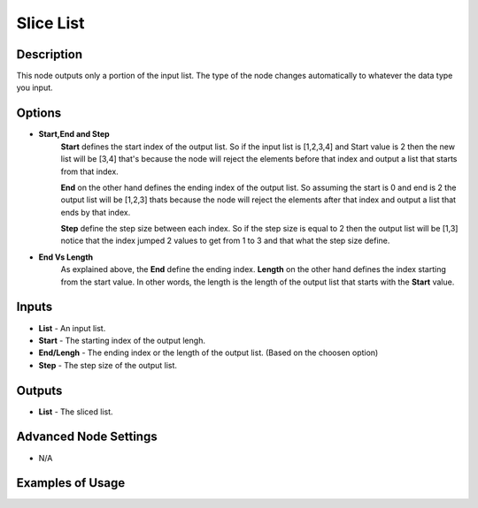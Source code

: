 Slice List
==========

Description
-----------
This node outputs only a portion of the input list. The type of the node changes
automatically to whatever the data type you input.

.. image:: images/slice_list_node.png
   :width: 160pt

Options
-------

- **Start,End and Step**
    **Start** defines the start index of the output list. So if the input list is
    [1,2,3,4] and Start value is 2 then the new list will be [3,4] that's
    because the node will reject the elements before that index and output a list
    that starts from that index.

    **End** on the other hand defines the ending index of the output list.
    So assuming the start is 0 and end is 2 the output list will be [1,2,3]
    thats because the node will reject the elements after that index and output a
    list that ends by that index.

    **Step** define the step size between each index. So if the step size is
    equal to 2 then the output list will be [1,3] notice that the index jumped
    2 values to get from 1 to 3 and that what the step size define.

- **End Vs Length**
    As explained above, the **End** define the ending index.
    **Length** on the other hand defines the index starting from the start value.
    In other words, the length is the length of the output list that starts with the **Start** value.

Inputs
------

- **List** - An input list.
- **Start** - The starting index of the output lengh.
- **End/Lengh** - The ending index or the length of the output list. (Based on the choosen option)
- **Step** - The step size of the output list.

Outputs
-------

- **List** - The sliced list.

Advanced Node Settings
-----------------------

- N/A

Examples of Usage
-----------------

.. image:: gifs/slice_list_node_example.gif
